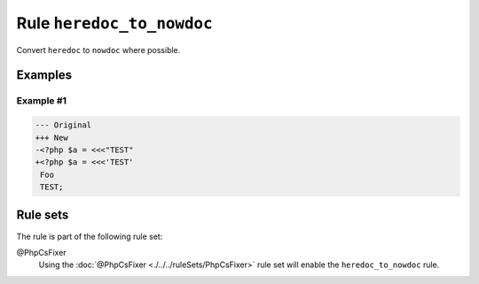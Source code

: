 ==========================
Rule ``heredoc_to_nowdoc``
==========================

Convert ``heredoc`` to ``nowdoc`` where possible.

Examples
--------

Example #1
~~~~~~~~~~

.. code-block:: diff

   --- Original
   +++ New
   -<?php $a = <<<"TEST"
   +<?php $a = <<<'TEST'
    Foo
    TEST;

Rule sets
---------

The rule is part of the following rule set:

@PhpCsFixer
  Using the :doc:`@PhpCsFixer <./../../ruleSets/PhpCsFixer>` rule set will enable the ``heredoc_to_nowdoc`` rule.
